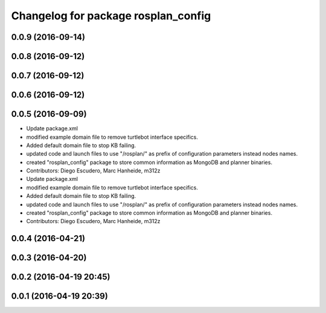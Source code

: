 ^^^^^^^^^^^^^^^^^^^^^^^^^^^^^^^^^^^^
Changelog for package rosplan_config
^^^^^^^^^^^^^^^^^^^^^^^^^^^^^^^^^^^^

0.0.9 (2016-09-14)
------------------

0.0.8 (2016-09-12)
------------------

0.0.7 (2016-09-12)
------------------

0.0.6 (2016-09-12)
------------------

0.0.5 (2016-09-09)
------------------
* Update package.xml
* modified example domain file to remove turtlebot interface specifics.
* Added default domain file to stop KB failing.
* updated code and launch files to use "/rosplan/" as prefix of configuration parameters instead nodes names.
* created "rosplan_config" package to store common information as MongoDB and planner binaries.
* Contributors: Diego Escudero, Marc Hanheide, m312z

* Update package.xml
* modified example domain file to remove turtlebot interface specifics.
* Added default domain file to stop KB failing.
* updated code and launch files to use "/rosplan/" as prefix of configuration parameters instead nodes names.
* created "rosplan_config" package to store common information as MongoDB and planner binaries.
* Contributors: Diego Escudero, Marc Hanheide, m312z

0.0.4 (2016-04-21)
------------------

0.0.3 (2016-04-20)
------------------

0.0.2 (2016-04-19 20:45)
------------------------

0.0.1 (2016-04-19 20:39)
------------------------
